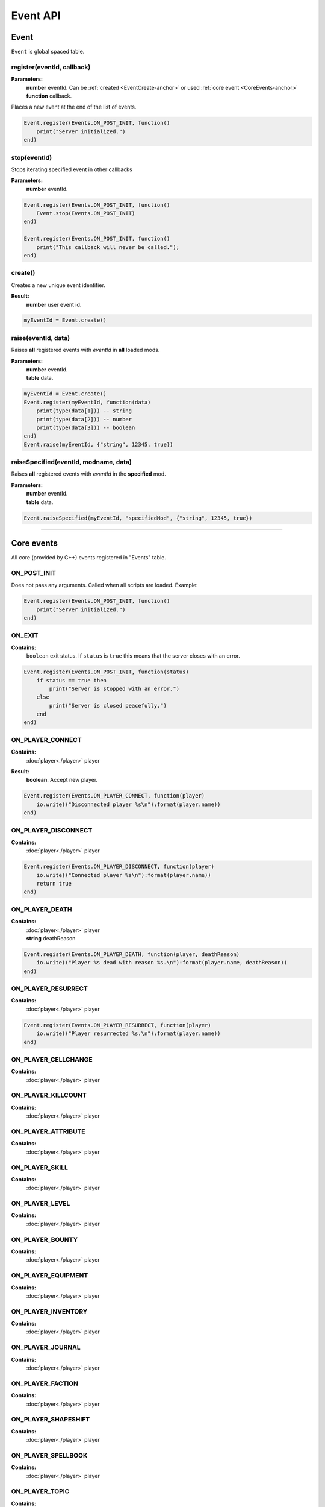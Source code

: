 =========
Event API
=========

Event
=====

``Event`` is global spaced table.

register(eventId, callback)
---------------------------

**Parameters:**
    | **number** eventId. Can be :ref:`created <EventCreate-anchor>` or used :ref:`core event <CoreEvents-anchor>`
    | **function** callback.

Places a new event at the end of the list of events.

.. code-block:: lua

    Event.register(Events.ON_POST_INIT, function()
        print("Server initialized.")
    end)

stop(eventId)
-------------

Stops iterating specified event in other callbacks

**Parameters:**
    | **number** eventId.

.. code-block:: lua

    Event.register(Events.ON_POST_INIT, function()
        Event.stop(Events.ON_POST_INIT)
    end)

    Event.register(Events.ON_POST_INIT, function()
        print("This callback will never be called.");
    end)

.. _EventCreate-anchor:

create()
--------

Creates a new unique event identifier.

**Result:**
    **number** user event id.

.. code-block:: lua

    myEventId = Event.create()

raise(eventId, data)
--------------------

Raises **all** registered events with `eventId` in **all** loaded mods.

**Parameters:**
    | **number** eventId.
    | **table** data.

.. code-block:: lua

    myEventId = Event.create()
    Event.register(myEventId, function(data) 
        print(type(data[1])) -- string
        print(type(data[2])) -- number
        print(type(data[3])) -- boolean
    end)
    Event.raise(myEventId, {"string", 12345, true})

raiseSpecified(eventId, modname, data)
--------------------------------------

Raises **all** registered events with `eventId` in the **specified** mod.

**Parameters:**
    | **number** eventId.
    | **table** data.

.. code-block:: lua

    Event.raiseSpecified(myEventId, "specifiedMod", {"string", 12345, true})

.. _CoreEvents-anchor:

----------------------------------------------------------------------------

Core events
===========

All core (provided by C++) events registered in "Events" table.

ON_POST_INIT
------------

Does not pass any arguments.
Called when all scripts are loaded. Example:

.. code-block:: lua

    Event.register(Events.ON_POST_INIT, function()
        print("Server initialized.")
    end)

ON_EXIT
-------

**Contains:**
    | ``boolean`` exit status. If ``status`` is ``true`` this means that the server closes with an error.
.. code-block:: lua

    Event.register(Events.ON_POST_INIT, function(status)
        if status == true then
            print("Server is stopped with an error.")
        else
            print("Server is closed peacefully.") 
        end
    end)

ON_PLAYER_CONNECT
-----------------

**Contains:**
    | :doc:`player<./player>` player
**Result:**
    **boolean**. Accept new player.

.. code-block:: lua

    Event.register(Events.ON_PLAYER_CONNECT, function(player)
        io.write(("Disconnected player %s\n"):format(player.name))
    end)

ON_PLAYER_DISCONNECT
--------------------

**Contains:**
    | :doc:`player<./player>` player

.. code-block:: lua

    Event.register(Events.ON_PLAYER_DISCONNECT, function(player)
        io.write(("Connected player %s\n"):format(player.name))
        return true
    end)


ON_PLAYER_DEATH
---------------

**Contains:**
    | :doc:`player<./player>` player
    | **string**              deathReason

.. code-block:: lua

    Event.register(Events.ON_PLAYER_DEATH, function(player, deathReason)
        io.write(("Player %s dead with reason %s.\n"):format(player.name, deathReason))
    end)

ON_PLAYER_RESURRECT
-------------------

**Contains:**
    | :doc:`player<./player>` player

.. code-block:: lua

    Event.register(Events.ON_PLAYER_RESURRECT, function(player)
        io.write(("Player resurrected %s.\n"):format(player.name))
    end)

ON_PLAYER_CELLCHANGE
--------------------

**Contains:**
    | :doc:`player<./player>` player

ON_PLAYER_KILLCOUNT
------------------------

**Contains:**
    | :doc:`player<./player>` player

ON_PLAYER_ATTRIBUTE
-------------------

**Contains:**
    | :doc:`player<./player>` player

ON_PLAYER_SKILL
---------------

**Contains:**
    | :doc:`player<./player>` player

ON_PLAYER_LEVEL
---------------

**Contains:**
    | :doc:`player<./player>` player

ON_PLAYER_BOUNTY
----------------

**Contains:**
    | :doc:`player<./player>` player

ON_PLAYER_EQUIPMENT
-------------------

**Contains:**
    | :doc:`player<./player>` player

ON_PLAYER_INVENTORY
-------------------

**Contains:**
    | :doc:`player<./player>` player

ON_PLAYER_JOURNAL
-----------------

**Contains:**
    | :doc:`player<./player>` player

ON_PLAYER_FACTION
-----------------

**Contains:**
    | :doc:`player<./player>` player

ON_PLAYER_SHAPESHIFT
--------------------

**Contains:**
    | :doc:`player<./player>` player

ON_PLAYER_SPELLBOOK
-------------------

**Contains:**
    | :doc:`player<./player>` player

ON_PLAYER_TOPIC
---------------

**Contains:**
    | :doc:`player<./player>` player

ON_PLAYER_DISPOSITION
---------------------

**Contains:**
    | :doc:`player<./player>` player

ON_PLAYER_BOOK
--------------

**Contains:**
    | :doc:`player<./player>` player

ON_PLAYER_MAP
-------------

**Not used.**

ON_PLAYER_REST
--------------

**Contains:**
    | :doc:`player<./player>` player

ON_PLAYER_SENDMESSAGE
---------------------

.. tip::

   This event is not recommended for parsing commands.
   Use :doc:`CommandController<./commandCotroller>` instead.

**Contains:**
    | :doc:`player<./player>` player
    | **string** message.

ON_PLAYER_ENDCHARGEN
--------------------

**Contains:**
    | :doc:`player<./player>` player

Called when player finishes the character generation sequence

.. _OnGUIAction-anchor:

ON_GUI_ACTION
-------------

**Contains:**
    | :doc:`player<./player>` player
    | **number** id
    | **string** data

.. code-block:: lua

    myMsgBoxId = 123
    Event.register(Events.ON_PLAYER_CONNECT, function(player)
        player:getGUI():customMessageBox(myMsgBoxId, "Wanna play on my cool server?", "Yep|Nope")
    end)
    
    Event.register(Events.ON_GUI_ACTION, function(player, id, data)
        if id == myMsgBoxId then
            if tonumber(data) == 0 -- first "Yep" button
                player:message("Welcome!\n", false)
            else if tonumber(data) == 1 -- "Nope" button
                player:kick()
            end
        end
    end)

ON_REQUEST_PLUGIN_LIST
----------------------

**Contains:**
    | **number** id
    | **number** field
**Result:**
    | **string**.

ON_MP_REFNUM
------------

**Contains:**
    | **number** currentMpNum

ON_ACTOR_EQUIPMENT
------------------

**Contains:**
    | :doc:`player<./player>` player
    | **array** actors. Array contains :doc:`actors<./actor>`.

ON_ACTOR_CELL_CHANGE
--------------------

**Contains:**
    | :doc:`player<./player>` player
    | **array** actors. Array contains :doc:`actors<./actor>`.

ON_ACTOR_LIST
-------------

**Contains:**
    | :doc:`player<./player>` player
    | **array** actors. Array contains :doc:`actors<./actor>`.

ON_ACTOR_TEST
-------------

**Contains:**
    | :doc:`player<./player>` player
    | **array** actors. Array contains :doc:`actors<./actor>`.

ON_CELL_LOAD
------------

**Contains:**
    | :doc:`player<./player>` player
    | **string** description

ON_CELL_UNLOAD
--------------

**Contains:**
    | :doc:`player<./player>` player
    | **string** description

ON_CELL_DELETION
----------------

**Contains:**
    | **string** description

Called when ``cell`` removed from CellController

ON_CONTAINER
------------

**Contains:**
    | :doc:`player<./player>` player
    | **array** containers. Array contains :doc:`containers<./container>`.

ON_DOOR_STATE
-------------

**Contains:**
    | :doc:`player<./player>` player
    | **array** objects. Array contains :doc:`objects<./object>`.

ON_OBJECT_PLACE
---------------

**Contains:**
    | :doc:`player<./player>` player
    | **array** objects. Array contains :doc:`objects<./object>`.

ON_OBJECT_STATE
---------------

**Contains:**
    | :doc:`player<./player>` player
    | **array** objects. Array contains :doc:`objects<./object>`.

ON_OBJECT_SPAWN
---------------

**Contains:**
    | :doc:`player<./player>` player
    | **array** objects. Array contains :doc:`objects<./object>`.

ON_OBJECT_DELETE
----------------

**Contains:**
    | :doc:`player<./player>` player
    | **array** objects. Array contains :doc:`objects<./object>`.

ON_OBJECT_LOCK
--------------

**Contains:**
    | :doc:`player<./player>` player
    | **array** objects. Array contains :doc:`objects<./object>`.

ON_OBJECT_SCALE
---------------

**Contains:**
    | :doc:`player<./player>` player
    | **array** objects. Array contains :doc:`objects<./object>`.

ON_OBJECT_TRAP
--------------

**Contains:**
    | :doc:`player<./player>` player
    | **array** objects. Array contains :doc:`objects<./object>`.

